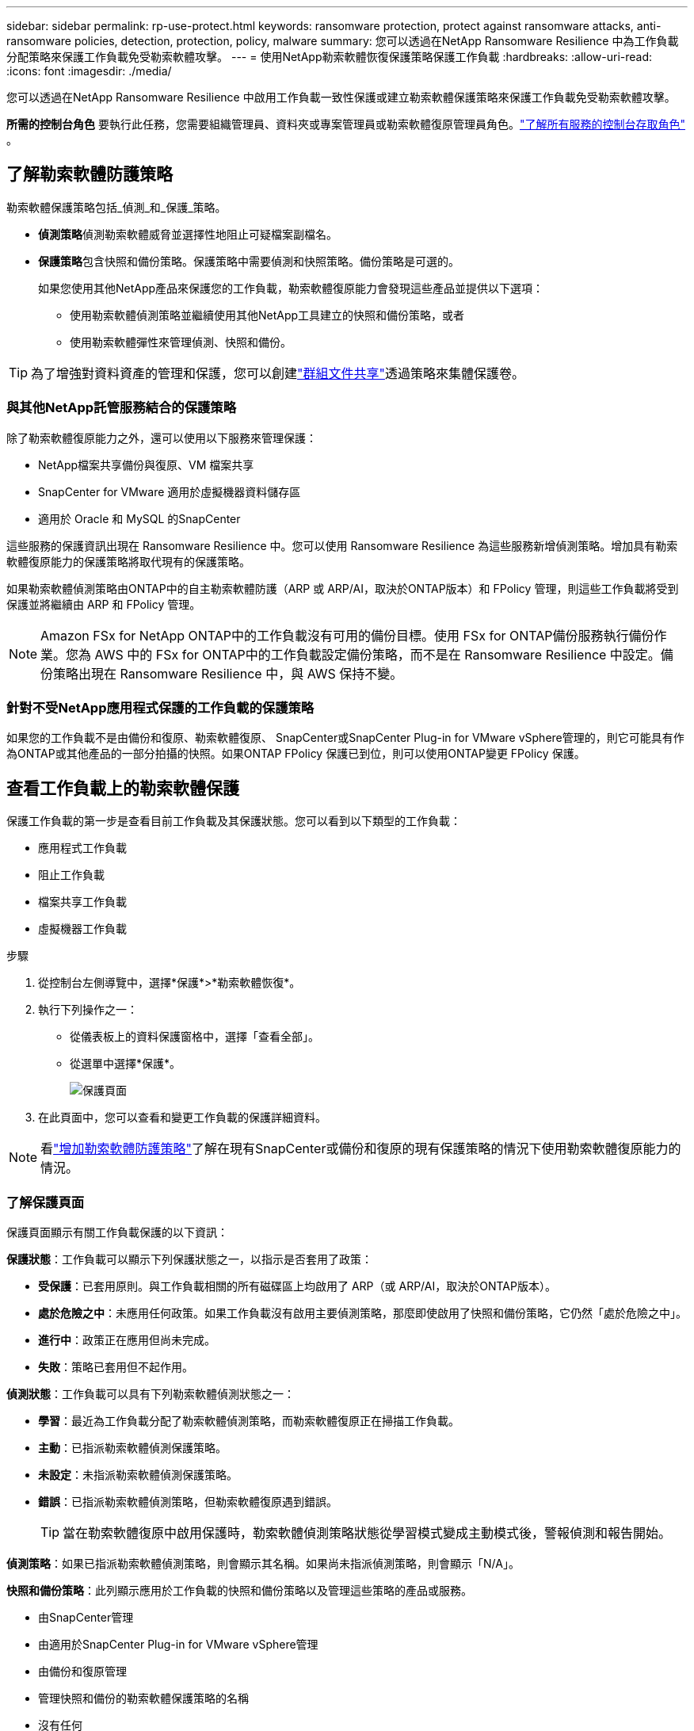 ---
sidebar: sidebar 
permalink: rp-use-protect.html 
keywords: ransomware protection, protect against ransomware attacks, anti-ransomware policies, detection, protection, policy, malware 
summary: 您可以透過在NetApp Ransomware Resilience 中為工作負載分配策略來保護工作負載免受勒索軟體攻擊。 
---
= 使用NetApp勒索軟體恢復保護策略保護工作負載
:hardbreaks:
:allow-uri-read: 
:icons: font
:imagesdir: ./media/


[role="lead"]
您可以透過在NetApp Ransomware Resilience 中啟用工作負載一致性保護或建立勒索軟體保護策略來保護工作負載免受勒索軟體攻擊。

*所需的控制台角色* 要執行此任務，您需要組織管理員、資料夾或專案管理員或勒索軟體復原管理員角色。link:https://docs.netapp.com/us-en/bluexp-setup-admin/reference-iam-predefined-roles.html["了解所有服務的控制台存取角色"^] 。



== 了解勒索軟體防護策略

勒索軟體保護策略包括_偵測_和_保護_策略。

* **偵測策略**偵測勒索軟體威脅並選擇性地阻止可疑檔案副檔名。
* **保護策略**包含快照和備份策略。保護策略中需要偵測和快照策略。備份策略是可選的。
+
如果您使用其他NetApp產品來保護您的工作負載，勒索軟體復原能力會發現這些產品並提供以下選項：

+
** 使用勒索軟體偵測策略並繼續使用其他NetApp工具建立的快照和備份策略，或者
** 使用勒索軟體彈性來管理偵測、快照和備份。





TIP: 為了增強對資料資產的管理和保護，您可以創建link:#group-file-shares-for-easier-protection["群組文件共享"]透過策略來集體保護卷。



=== 與其他NetApp託管服務結合的保護策略

除了勒索軟體復原能力之外，還可以使用以下服務來管理保護：

* NetApp檔案共享備份與復原、VM 檔案共享
* SnapCenter for VMware 適用於虛擬機器資料儲存區
* 適用於 Oracle 和 MySQL 的SnapCenter


這些服務的保護資訊出現在 Ransomware Resilience 中。您可以使用 Ransomware Resilience 為這些服務新增偵測策略。增加具有勒索軟體復原能力的保護策略將取代現有的保護策略。

如果勒索軟體偵測策略由ONTAP中的自主勒索軟體防護（ARP 或 ARP/AI，取決於ONTAP版本）和 FPolicy 管理，則這些工作負載將受到保護並將繼續由 ARP 和 FPolicy 管理。


NOTE: Amazon FSx for NetApp ONTAP中的工作負載沒有可用的備份目標。使用 FSx for ONTAP備份服務執行備份作業。您為 AWS 中的 FSx for ONTAP中的工作負載設定備份策略，而不是在 Ransomware Resilience 中設定。備份策略出現在 Ransomware Resilience 中，與 AWS 保持不變。



=== 針對不受NetApp應用程式保護的工作負載的保護策略

如果您的工作負載不是由備份和復原、勒索軟體復原、 SnapCenter或SnapCenter Plug-in for VMware vSphere管理的，則它可能具有作為ONTAP或其他產品的一部分拍攝的快照。如果ONTAP FPolicy 保護已到位，則可以使用ONTAP變更 FPolicy 保護。



== 查看工作負載上的勒索軟體保護

保護工作負載的第一步是查看目前工作負載及其保護狀態。您可以看到以下類型的工作負載：

* 應用程式工作負載
* 阻止工作負載
* 檔案共享工作負載
* 虛擬機器工作負載


.步驟
. 從控制台左側導覽中，選擇*保護*>*勒索軟體恢復*。
. 執行下列操作之一：
+
** 從儀表板上的資料保護窗格中，選擇「查看全部」。
** 從選單中選擇*保護*。
+
image:screen-protection.png["保護頁面"]



. 在此頁面中，您可以查看和變更工作負載的保護詳細資料。



NOTE: 看link:#add-a-ransomware-protection-strategy["增加勒索軟體防護策略"]了解在現有SnapCenter或備份和復原的現有保護策略的情況下使用勒索軟體復原能力的情況。



=== 了解保護頁面

保護頁面顯示有關工作負載保護的以下資訊：

*保護狀態*：工作負載可以顯示下列保護狀態之一，以指示是否套用了政策：

* *受保護*：已套用原則。與工作負載相關的所有磁碟區上均啟用了 ARP（或 ARP/AI，取決於ONTAP版本）。
* *處於危險之中*：未應用任何政策。如果工作負載沒有啟用主要偵測策略，那麼即使啟用了快照和備份策略，它仍然「處於危險之中」。
* *進行中*：政策正在應用但尚未完成。
* *失敗*：策略已套用但不起作用。


*偵測狀態*：工作負載可以具有下列勒索軟體偵測狀態之一：

* *學習*：最近為工作負載分配了勒索軟體偵測策略，而勒索軟體復原正在掃描工作負載。
* *主動*：已指派勒索軟體偵測保護策略。
* *未設定*：未指派勒索軟體偵測保護策略。
* *錯誤*：已指派勒索軟體偵測策略，但勒索軟體復原遇到錯誤。
+

TIP: 當在勒索軟體復原中啟用保護時，勒索軟體偵測策略狀態從學習模式變成主動模式後，警報偵測和報告開始。



*偵測策略*：如果已指派勒索軟體偵測策略，則會顯示其名稱。如果尚未指派偵測策略，則會顯示「N/A」。

*快照和備份策略*：此列顯示應用於工作負載的快照和備份策略以及管理這些策略的產品或服務。

* 由SnapCenter管理
* 由適用於SnapCenter Plug-in for VMware vSphere管理
* 由備份和復原管理
* 管理快照和備份的勒索軟體保護策略的名稱
* 沒有任何


*工作量的重要性*

勒索軟體復原能力根據對每個工作負載的分析，在發現過程中為每個工作負載分配重要性或優先順序。工作負載重要性由下列快照頻率決定：

* *嚴重*：每小時拍攝的快照副本超過 1 個（高度激進的保護計劃）
* *重要*：每小時拍攝的快照副本少於 1 個，但每天拍攝的快照副本多於 1 個
* *標準*：每天拍攝的快照副本超過 1 個


*預定義偵測策略* [[預定義]]

您可以選擇以下勒索軟體復原預定義策略之一，這些策略與工作負載重要性相符：

[cols="10,15a,20,15,15,15"]
|===
| 政策層面 | 快照 | 頻率 | 保留時間（天） | 快照副本數量 | 快照副本總數上限 


.4+| *關鍵工作量政策*  a| 
每刻鐘
| 每15分鐘 | 3 | 288 | 309 


| 日常的  a| 
每 1 天
| 14 | 14 | 309 


| 每週  a| 
每 1 週
| 35 | 5 | 309 


| 每月  a| 
每 30 天
| 60 | 2 | 309 


.4+| *重要的工作量政策*  a| 
每刻鐘
| 每30分鐘一班 | 3 | 144 | 165 


| 日常的  a| 
每 1 天
| 14 | 14 | 165 


| 每週  a| 
每 1 週
| 35 | 5 | 165 


| 每月  a| 
每 30 天
| 60 | 2 | 165 


.4+| *標準工作量保單*  a| 
每刻鐘
| 每30分鐘 | 3 | 72 | 93 


| 日常的  a| 
每 1 天
| 14 | 14 | 93 


| 每週  a| 
每 1 週
| 35 | 5 | 93 


| 每月  a| 
每 30 天
| 60 | 2 | 93 
|===


== 使用SnapCenter實現應用程式或虛擬機器一致的保護

啟用應用程式或虛擬機器一致性保護可協助您以一致的方式保護應用程式或虛擬機器工作負載，實現靜止且一致的狀態，以避免日後需要復原時發生潛在的資料遺失。

此程序啟動使用備份和還原為應用程式註冊SnapCenter軟體伺服器或SnapCenter Plug-in for VMware vSphere。

啟用工作負載一致性保護後，您可以在勒索軟體復原中管理保護策略。保護策略包括在其他地方管理的快照和備份策略以及在勒索軟體復原中管理的勒索軟體偵測策略。

若要了解如何使用備份和復原註冊適用於 VMware vSphere 的SnapCenter或SnapCenter Plug-in for VMware vSphere，請參閱下列資訊：

* https://docs.netapp.com/us-en/bluexp-backup-recovery/task-register-snapcenter-server.html["註冊SnapCenter伺服器軟體"^]
* https://docs.netapp.com/us-en/bluexp-backup-recovery/task-register-snapCenter-plug-in-for-vmware-vsphere.html["SnapCenter Plug-in for VMware vSphere"^]


.步驟
. 從勒索軟體恢復選單中，選擇*儀表板*。
. 從「建議」窗格中，找到以下建議之一並選擇「審閱並修復」：
+
** 使用NetApp控制台註冊可用的SnapCenter伺服器
** 使用NetApp控制台註冊適用SnapCenter Plug-in for VMware vSphere（SCV）


. 依照資訊使用備份和還原為 VMware vSphere 主機註冊SnapCenter或SnapCenter Plug-in for VMware vSphere。
. 返回勒索軟體恢復能力。
. 從勒索軟體復原力導航到儀表板並再次啟動發現過程。
. 從勒索軟體復原中，選擇「保護」以查看「保護」頁面。
. 查看「保護」頁面上的快照和備份策略列中的詳細信息，以了解這些策略是否在其他地方進行管理。




== 增加勒索軟體防護策略

有三種增加勒索軟體保護策略：

* **如果您沒有快照或備份策略，請建立勒索軟體保護策略。 **
+
勒索軟體防護策略包括：

+
** 快照策略
** 勒索軟體檢測政策
** 備份策略


* **以勒索軟體復原管理的保護策略取代SnapCenter或備份和復原保護中的現有快照或備份策略。 **
+
勒索軟體防護策略包括：

+
** 快照策略
** 勒索軟體檢測政策
** 備份策略


* *使用其他NetApp產品或服務中管理的現有快照和備份策略為工作負載建立偵測策略。 *
+
檢測策略不會改變其他產品中管理的策略。

+
如果已在其他服務中啟動了自主勒索軟體保護和 FPolicy 保護，則偵測策略將啟用它們。詳細了解link:https://docs.netapp.com/us-en/ontap/anti-ransomware/index.html["自主勒索軟體防護"^]，link:https://docs.netapp.com/us-en/bluexp-backup-recovery/index.html["備份和復原"^] ， 和link:https://docs.netapp.com/us-en/ontap/nas-audit/two-parts-fpolicy-solution-concept.html["ONTAP FPolicy"^]。





=== 建立勒索軟體保護策略（如果您沒有快照或備份策略）

如果工作負載上不存在快照或備份策略，您可以建立勒索軟體保護策略，其中可以包含您在勒索軟體復原中建立的以下策略：

* 快照策略
* 備份策略
* 勒索軟體檢測政策


.創建勒索軟體保護策略的步驟[[步驟]]
. 從勒索軟體恢復選單中，選擇*保護*。
+
image:screen-protection.png["管理策略頁面"]

. 在「保護」頁面中，選擇一個工作負載，然後選擇「*保護*」。
+
image:screen-protection-strategy-list.png["管理策略"]

. 在勒索軟體防護策略頁面中，選擇*新增*。
+
image:screen-protection-strategy-add.png["新增顯示快照部分的策略頁面"]

. 輸入新的策略名稱，或輸入現有名稱進行複製。如果您輸入的是現有名稱，請選擇要複製的名稱並選擇*複製*。
+

NOTE: 如果您選擇複製並修改現有策略，Ransomware Resilience 會在原始名稱後面附加「_copy」。您應該更改名稱和至少一個設定以使其唯一。

. 對於每個項目，選擇*向下箭頭*。
+
** *檢測政策*：
+
*** *策略*：選擇預先設計的偵測策略之一。
*** *主要偵測*：啟用勒索軟體偵測，讓勒索軟體復原能力偵測潛在的勒索軟體攻擊。
*** *可疑使用者行為偵測*：啟用使用者行為偵測，將使用者活動事件傳輸到勒索軟體復原能力並偵測可疑事件，例如資料外洩。
*** *封鎖檔案副檔名*：啟用此功能可讓勒索軟體復原功能封鎖已知的可疑檔案副檔名。當啟用主要偵測時，勒索軟體復原能力會自動取得快照副本。
+
如果您想更改被封鎖的檔案副檔名，請在系統管理員中編輯它們。



** *快照策略*：
+
*** *快照策略基礎名稱*：選擇一個政策或選擇*建立*並輸入快照策略的名稱。
*** *快照鎖定*：啟用此功能可鎖定主儲存體上的快照副本，以便即使勒索軟體攻擊進入備份儲存目標，它們在一定時間內也無法被修改或刪除。這也稱為_不可變儲存_。這使得恢復時間更快。
+
當快照被鎖定時，磁碟區的過期時間設定為快照副本的過期時間。

+
Snapshot 副本鎖定適用於ONTAP 9.12.1 及更高版本。要了解有關SnapLock 的更多信息，請參閱 https://docs.netapp.com/us-en/ontap/snaplock/index.html["ONTAP中的SnapLock"^]。

*** *快照計劃*：選擇計劃選項、要保留的快照副本數量，然後選擇啟用計劃。


** *備份策略*：
+
*** *備份策略基本名稱*：輸入新名稱或選擇現有名稱。
*** *備份計畫*：選擇二級儲存的計畫選項並啟用該計畫。




+

TIP: 若要在輔助儲存上啟用備份鎖定，請使用*設定*選項來設定備份目標。有關詳細信息，請參閱link:rp-use-settings.html["配置設定"] 。

. 選擇“*新增*”。




=== 將偵測原則新增至具有由SnapCenter或備份和復原管理的現有快照和備份原則的工作負載

勒索軟體復原能力可讓您為在其他NetApp產品或服務中管理的現有快照和備份保護的工作負載指派偵測策略或保護策略。其他服務（例如備份和還原和SnapCenter）使用管理快照、複製到二級儲存或備份到物件儲存的策略。



==== 在具有現有備份或快照策略的工作負載中新增偵測策略

如果您已有具有備份和復原或SnapCenter 的快照或備份策略，則可以新增策略來偵測勒索軟體攻擊。若要使用 Ransomware Resilience 管理保護和偵測，請參閱<<protection,利用勒索軟體抵禦能力進行保護>>。

.步驟
. 從勒索軟體恢復選單中，選擇*保護*。
+
image:screen-protection.png["管理策略頁面"]

. 在「保護」頁面中，選擇一個工作負載，然後選擇「*保護*」。
. 勒索軟體復原能力偵測是否存在活動的SnapCenter或備份和復原策略。
. 若要保留現有的備份和復原或SnapCenter策略並僅套用_偵測_策略，請取消選取**取代現有策略**框。
. 要查看SnapCenter策略的詳細信息，請選擇*向下箭頭*。
+
選擇檢測策略，然後選擇**保護**。

. 在「保護」頁面上，查看**檢測狀態**以確認檢測處於活動狀態。




==== 用勒索軟體保護策略取代現有的備份或快照策略

您可以用勒索軟體保護策略取代現有的備份或快照策略。這種方法會刪除外部管理的保護，並在勒索軟體復原中配置偵測和保護。

.步驟
. 從勒索軟體恢復選單中，選擇*保護*。
+
image:screen-protection.png["管理策略頁面"]

. 在「保護」頁面中，選擇一個工作負載，然後選擇「*保護*」。
. 勒索軟體復原能力偵測是否有現有的活動備份和復原或SnapCenter策略。若要取代現有的備份和復原或SnapCenter策略，請勾選「取代現有策略」方塊。當您勾選該方塊時，勒索軟體復原力會以偵測策略取代偵測策略清單。
. 選擇保護策略。如果不存在保護策略，請選擇**新增**來建立新策略。有關建立策略的信息，請參閱<<steps,建立保護策略>>。選擇**下一步**。
. 選擇備份目標或建立新的備份目標。選擇**下一步**。
. 查看新的保護策略，然後選擇**保護**來套用它。
. 在「保護」頁面上，查看**檢測狀態**以確認檢測處於活動狀態。




=== 分配不同的策略

您可以用其他策略取代現有策略。

.步驟
. 從勒索軟體恢復選單中，選擇*保護*。
. 在「保護」頁面的工作負載行上，選擇「編輯保護」。
. 如果工作負載具有您想要維護的現有備份和復原或SnapCenter策略，請取消勾選「取代現有策略」。若要取代現有策略，請勾選**取代現有策略**。
. 在「策略」頁面中，選擇要指派的策略的向下箭頭以查看詳細資訊。
. 選擇您想要指派的策略。
. 選擇*保護*以完成變更。




== 分組文件共享，更容易保護

將文件共用分組到保護組中可以更輕鬆地保護您的資料資產。勒索軟體復原能力可以同時保護群組中的所有捲，而不是單獨保護每個磁碟區。

您可以建立群組，而不管其保護狀態如何（即不受保護的群組和受保護的群組）。當您將保護策略新增至保護群組時，新的保護策略將取代任何現有策略，包括由SnapCenter和NetApp Backup and Recovery 管理的策略。

.步驟
. 從勒索軟體恢復選單中，選擇*保護*。
+
image:screen-protection.png["管理策略頁面"]

. 在「保護」頁面中，選擇「保護群組」標籤。
+
image:screen-protection-groups.png["保護群組頁面"]

. 選擇“*新增*”。
+
image:screen-protection-groups-add.png["新增保護群組頁面"]

. 輸入保護組的名稱。
. 選擇要新增到群組中的工作負載。
+

TIP: 要查看有關工作負載的更多詳細信息，請滾動到右側。

. 選擇“下一步”。
+
image:screen-protection-groups-policy.png["新增保護群組 - 策略頁面"]

. 選擇策略來管理該群組的保護。
. 選擇“下一步”。
. 檢查保護組的選擇。
. 選擇“*新增*”。




=== 編輯組保護

您可以變更現有群組的偵測策略。

.步驟
. 從勒索軟體恢復選單中，選擇*保護*。
. 在「保護」頁面中，選擇「保護群組」選項卡，然後選擇要修改其政策的群組。
. 從保護群組的概覽頁面中，選擇「編輯保護」。
. 選擇要套用的現有保護策略或選擇**新增**以建立新的保護策略。有關添加保護策略的更多信息，請參閱<<steps,建立保護策略>>。然後選擇**儲存**。
. 在備份目標概覽中，選擇現有的備份目標或**新增新的備份目標**。
. 選擇**下一步**來查看您的變更。




=== 從群組中刪除工作負載

您可能稍後需要從現有群組中刪除工作負載。

.步驟
. 從勒索軟體恢復選單中，選擇*保護*。
. 在「保護」頁面中，選擇「保護群組」標籤。
. 選擇要從中刪除一個或多個工作負載的群組。
+
image:screen-protection-groups-more-workloads.png["保護組詳細資料頁面"]

. 在選定的保護群組頁面中，選擇要從群組中刪除的工作負載，然後選擇“操作”image:screenshot_horizontal_more_button.gif["操作按鈕"]選項。
. 從「操作」功能表中，選擇「*刪除工作負載*」。
. 確認您要刪除工作負載並選擇*刪除*。




=== 刪除保護群組

刪除保護群組會刪除該群組及其保護，但不會刪除單一工作負載。

.步驟
. 從勒索軟體恢復選單中，選擇*保護*。
. 在「保護」頁面中，選擇「保護群組」標籤。
. 選擇要從中刪除一個或多個工作負載的群組。
+
image:screen-protection-groups-more-workloads.png["保護組詳細資料頁面"]

. 在選定的保護群組頁面的右上角，選擇「*刪除保護群組*」。
. 確認您要刪除該群組並選擇*刪除*。




== 管理勒索軟體防護策略

您可以刪除勒索軟體策略。



=== 查看受勒索軟體保護策略保護的工作負載

在刪除勒索軟體保護策略之前，您可能需要查看哪些工作負載受該策略保護。

您可以從策略清單中或在編輯特定策略時查看工作負載。

.查看策略清單的步驟
. 從勒索軟體恢復選單中，選擇*保護*。
. 在「保護」頁面中，選擇「管理保護策略」。
+
勒索軟體防護策略頁面顯示策略清單。

+
image:screen-protection-strategy-list.png["勒索軟體保護策略畫面顯示策略列表"]

. 在「勒索軟體保護策略」頁面的「受保護的工作負載」欄位中，選擇行末的向下箭頭。




=== 移除勒索軟體防護策略

您可以刪除目前未與任何工作負載關聯的保護策略。

.步驟
. 從勒索軟體恢復選單中，選擇*保護*。
. 在「保護」頁面中，選擇「管理保護策略」。
. 在“管理策略”頁面中，選擇“操作”image:screenshot_horizontal_more_button.gif["操作按鈕"]您想要刪除的策略的選項。
. 從操作選單中，選擇*刪除策略*。

